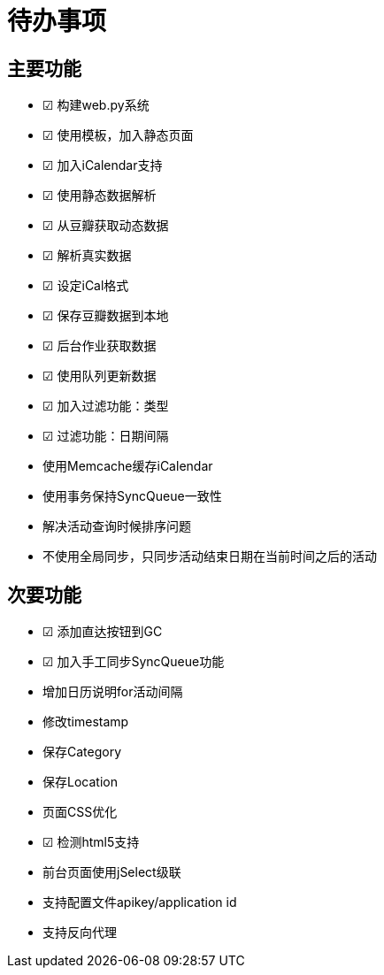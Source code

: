 待办事项
====

主要功能
----

* ☑ 构建web.py系统
* ☑ 使用模板，加入静态页面
* ☑ 加入iCalendar支持
* ☑ 使用静态数据解析
* ☑ 从豆瓣获取动态数据
* ☑ 解析真实数据
* ☑ 设定iCal格式
* ☑ 保存豆瓣数据到本地
* ☑ 后台作业获取数据
* ☑ 使用队列更新数据
* ☑ 加入过滤功能：类型
* ☑ 过滤功能：日期间隔
* 使用Memcache缓存iCalendar
* 使用事务保持SyncQueue一致性
* 解决活动查询时候排序问题
* 不使用全局同步，只同步活动结束日期在当前时间之后的活动

次要功能
----

* ☑ 添加直达按钮到GC
* ☑ 加入手工同步SyncQueue功能
* 增加日历说明for活动间隔
* 修改timestamp
* 保存Category
* 保存Location
* 页面CSS优化
* ☑ 检测html5支持
* 前台页面使用jSelect级联
* 支持配置文件apikey/application id
* 支持反向代理

// vim: set ft=asciidoc:
